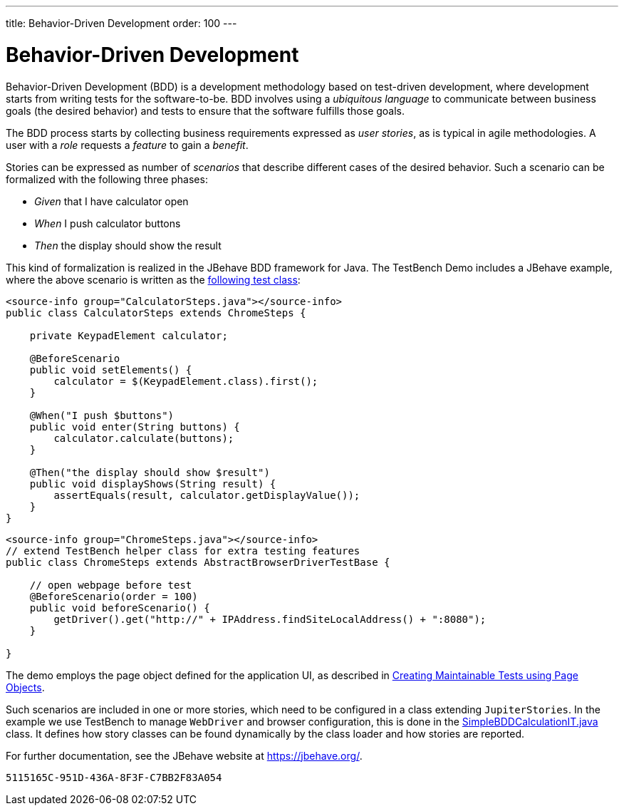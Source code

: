 ---
title: Behavior-Driven Development
order: 100
---

= Behavior-Driven Development

Behavior-Driven Development (BDD) is a development methodology based on test-driven development, where development starts from writing tests for the software-to-be.
BDD involves using a __ubiquitous language__ to communicate between business goals (the desired behavior) and tests to ensure that the software fulfills those goals.

The BDD process starts by collecting business requirements expressed as __user stories__, as is typical in agile methodologies.
A user with a __role__ requests a __feature__ to gain a __benefit__.

Stories can be expressed as number of __scenarios__ that describe different cases of the desired behavior.
Such a scenario can be formalized with the following three phases:

pass:[<!-- vale Vaadin.FirstPerson = NO -->]

* __Given__ that I have calculator open

* __When__ I push calculator buttons

* __Then__ the display should show the result

pass:[<!-- vale Vaadin.FirstPerson = YES -->]


This kind of formalization is realized in the JBehave BDD framework for Java.
The TestBench Demo includes a JBehave example, where the above scenario is written as the link:https://github.com/vaadin/testbench-demo/blob/master/src/test/java/com/vaadin/testbenchexample/bdd/CalculatorSteps.java[following test class]:

[.example]
--
[source,java]
----
<source-info group="CalculatorSteps.java"></source-info>
public class CalculatorSteps extends ChromeSteps {

    private KeypadElement calculator;

    @BeforeScenario
    public void setElements() {
        calculator = $(KeypadElement.class).first();
    }

    @When("I push $buttons")
    public void enter(String buttons) {
        calculator.calculate(buttons);
    }

    @Then("the display should show $result")
    public void displayShows(String result) {
        assertEquals(result, calculator.getDisplayValue());
    }
}
----
[source,java]
----
<source-info group="ChromeSteps.java"></source-info>
// extend TestBench helper class for extra testing features
public class ChromeSteps extends AbstractBrowserDriverTestBase {

    // open webpage before test
    @BeforeScenario(order = 100)
    public void beforeScenario() {
        getDriver().get("http://" + IPAddress.findSiteLocalAddress() + ":8080");
    }

}
----
--

The demo employs the page object defined for the application UI, as described in <<page-objects#,Creating Maintainable Tests using Page Objects>>.

Such scenarios are included in one or more stories, which need to be configured in a class extending `JupiterStories`.
In the example we use TestBench to manage `WebDriver` and browser configuration, this is done in the link:https://github.com/vaadin/testbench-demo/blob/master/src/test/java/com/vaadin/testbenchexample/bdd/SimpleBDDCalculationIT.java[SimpleBDDCalculationIT.java] class.
It defines how story classes can be found dynamically by the class loader and how stories are reported.

For further documentation, see the JBehave website at https://jbehave.org/.


[discussion-id]`5115165C-951D-436A-8F3F-C7BB2F83A054`
